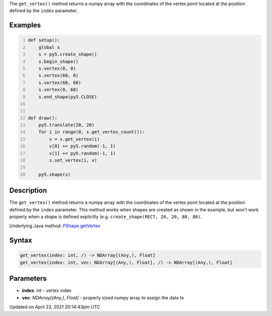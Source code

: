 .. title: get_vertex()
.. slug: py5shape_get_vertex
.. date: 2021-04-23 20:14:43 UTC+00:00
.. tags:
.. category:
.. link:
.. description: py5 get_vertex() documentation
.. type: text

The ``get_vertex()`` method returns a numpy array with the coordinates of the vertex point located at the position defined by the ``index`` parameter.

Examples
========

.. raw:: html

    <div class="example-table">

.. raw:: html

    <div class="example-row"><div class="example-cell-image">

.. raw:: html

    </div><div class="example-cell-code">

.. code:: python
    :number-lines:

    def setup():
        global s
        s = py5.create_shape()
        s.begin_shape()
        s.vertex(0, 0)
        s.vertex(60, 0)
        s.vertex(60, 60)
        s.vertex(0, 60)
        s.end_shape(py5.CLOSE)


    def draw():
        py5.translate(20, 20)
        for i in range(0, s.get_vertex_count()):
            v = s.get_vertex(i)
            v[0] += py5.random(-1, 1)
            v[1] += py5.random(-1, 1)
            s.set_vertex(i, v)

        py5.shape(s)

.. raw:: html

    </div></div>

.. raw:: html

    </div>

Description
===========

The ``get_vertex()`` method returns a numpy array with the coordinates of the vertex point located at the position defined by the ``index`` parameter. This method works when shapes are created as shown in the example, but won't work properly when a shape is defined explicitly (e.g. ``create_shape(RECT, 20, 20, 80, 80)``.

Underlying Java method: `PShape.getVertex <https://processing.org/reference/PShape_getVertex_.html>`_

Syntax
======

.. code:: python

    get_vertex(index: int, /) -> NDArray[(Any,), Float]
    get_vertex(index: int, vec: NDArray[(Any,), Float], /) -> NDArray[(Any,), Float]

Parameters
==========

* **index**: `int` - vertex index
* **vec**: `NDArray[(Any,), Float]` - properly sized numpy array to assign the data to


Updated on April 23, 2021 20:14:43pm UTC

